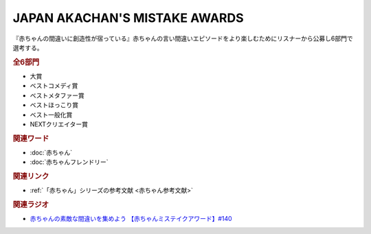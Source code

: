 JAPAN AKACHAN'S MISTAKE AWARDS
==========================================
.. glossary::
    JAPAN AKACHAN'S MISTAKE AWARDS : A-Z
    赤ちゃんミステイクアワード : あ

『赤ちゃんの間違いに創造性が宿っている』赤ちゃんの言い間違いエピソードをより楽しむためにリスナーから公募し6部門で選考する。

.. rubric:: 全6部門
* 大賞
* ベストコメディ賞
* ベストメタファー賞
* ベストほっこり賞
* ベスト一般化賞
* NEXTクリエイター賞


.. rubric:: 関連ワード
* :doc:`赤ちゃん` 
* :doc:`赤ちゃんフレンドリー` 


.. rubric:: 関連リンク
* :ref:`「赤ちゃん」シリーズの参考文献 <赤ちゃん参考文献>`

.. rubric:: 関連ラジオ
* `赤ちゃんの素敵な間違いを集めよう 【赤ちゃんミステイクアワード】#140`_

.. _赤ちゃんの素敵な間違いを集めよう 【赤ちゃんミステイクアワード】#140: https://www.youtube.com/watch?v=PGHCk87Zh54
